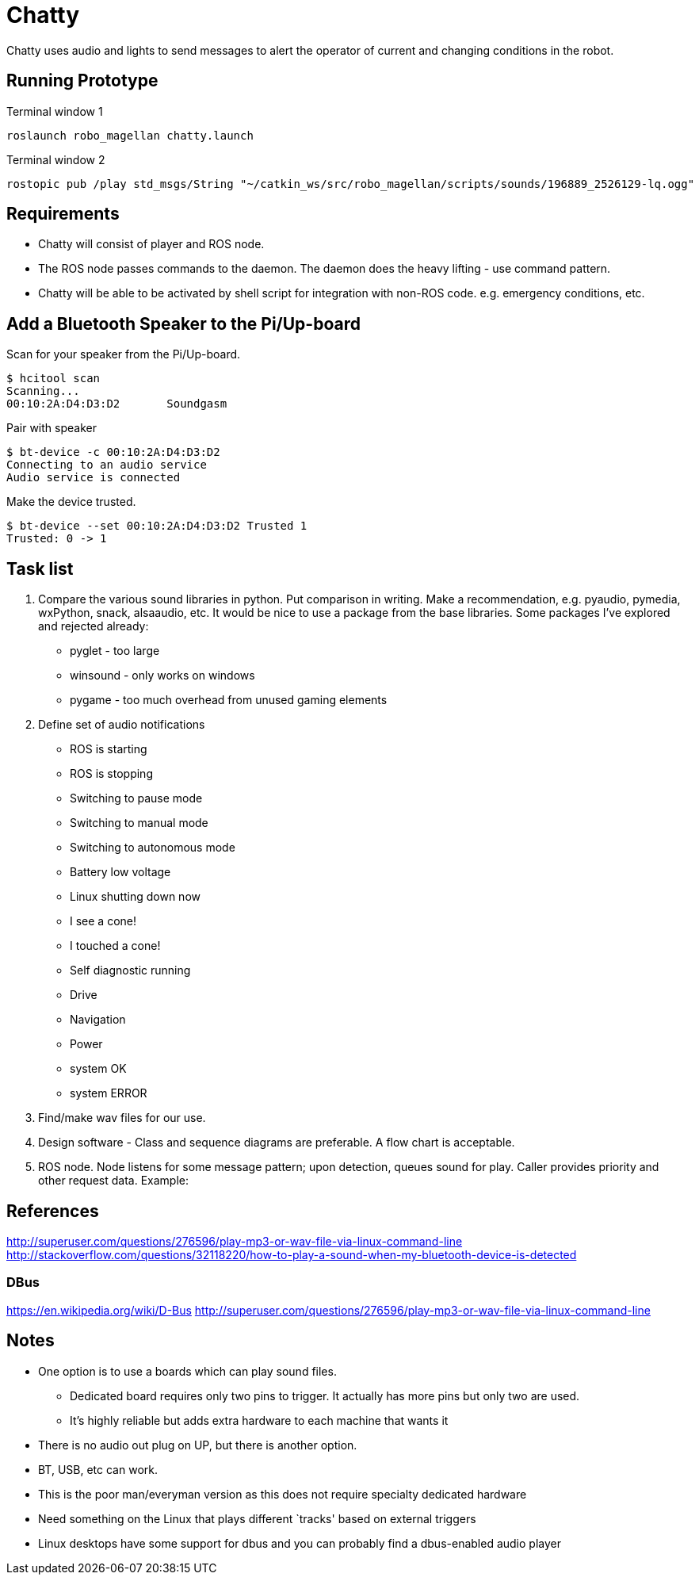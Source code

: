 = Chatty

Chatty uses audio and lights to send messages to alert the operator of current and changing conditions in the robot.

== Running Prototype
Terminal window 1
----
roslaunch robo_magellan chatty.launch
----

Terminal window 2
----
rostopic pub /play std_msgs/String "~/catkin_ws/src/robo_magellan/scripts/sounds/196889_2526129-lq.ogg"
----

== Requirements

* Chatty will consist of player and ROS node.
* The ROS node passes commands to the daemon. The daemon does the heavy lifting - use command pattern.
* Chatty will be able to be activated by shell script for integration with non-ROS code. e.g. emergency conditions, etc.


== Add a Bluetooth Speaker to the Pi/Up-board
Scan for your speaker from the Pi/Up-board.

 $ hcitool scan
 Scanning...
 00:10:2A:D4:D3:D2       Soundgasm

Pair with speaker

 $ bt-device -c 00:10:2A:D4:D3:D2
 Connecting to an audio service
 Audio service is connected

Make the device trusted.

 $ bt-device --set 00:10:2A:D4:D3:D2 Trusted 1
 Trusted: 0 -> 1


== Task list

1. Compare the various sound libraries in python. Put comparison in writing. Make a recommendation, e.g. pyaudio, pymedia, wxPython, snack, alsaaudio, etc. It would be nice to use a package from the base libraries. Some packages I’ve explored and rejected already:
 * pyglet - too large
 * winsound - only works on windows
 * pygame - too much overhead from unused gaming elements

2. Define set of audio notifications
 * ROS is starting
 * ROS is stopping
 * Switching to pause mode
 * Switching to manual mode
 * Switching to autonomous mode
 * Battery low voltage
 * Linux shutting down now
 * I see a cone!
 * I touched a cone!
 * Self diagnostic running
 * Drive
 * Navigation
 * Power
 * system OK
 * system ERROR
 
3. Find/make wav files for our use.
4. Design software - Class and sequence diagrams are preferable. A flow chart is acceptable.
5. ROS node. Node listens for some message pattern; upon detection, queues sound for play. Caller provides priority and other request data.
Example:

== References
http://superuser.com/questions/276596/play-mp3-or-wav-file-via-linux-command-line 
http://stackoverflow.com/questions/32118220/how-to-play-a-sound-when-my-bluetooth-device-is-detected

=== DBus
https://en.wikipedia.org/wiki/D-Bus
http://superuser.com/questions/276596/play-mp3-or-wav-file-via-linux-command-line

== Notes
 * One option is to use a boards which can play sound files. 
  ** Dedicated board requires only two pins to trigger. It actually    has more pins but only two are used.
  ** It's highly reliable but adds extra hardware to each machine that wants it

 * There is no audio out plug on UP, but there is another option.
 * BT, USB, etc can work.
 * This is the poor man/everyman version as this does not require specialty dedicated hardware

 * Need something on the Linux that plays different `tracks'    based on external triggers
 *  Linux desktops have some support for dbus and you can probably find a dbus-enabled audio player


